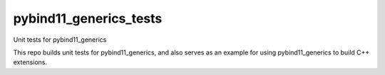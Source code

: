 #######################
pybind11_generics_tests
#######################

Unit tests for pybind11_generics

This repo builds unit tests for pybind11_generics, and also serves as an example for using
pybind11_generics to build C++ extensions.
